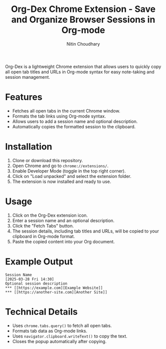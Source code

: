 #+TITLE: Org-Dex Chrome Extension - Save and Organize Browser Sessions in Org-mode
#+AUTHOR: Nitin Choudhary
#+EMAIL: nitin@codery.xyz
#+VERSION: 1.0.0

[[./icons/icon128.png]]

Org-Dex is a lightweight Chrome extension that allows users to quickly copy all open tab titles and URLs in Org-mode syntax for easy note-taking and session management.

* Features
- Fetches all open tabs in the current Chrome window.
- Formats the tab links using Org-mode syntax.
- Allows users to add a session name and optional description.
- Automatically copies the formatted session to the clipboard.

* Installation
1. Clone or download this repository.
2. Open Chrome and go to =chrome://extensions/=.
3. Enable Developer Mode (toggle in the top right corner).
4. Click on "Load unpacked" and select the extension folder.
5. The extension is now installed and ready to use.

* Usage
1. Click on the Org-Dex extension icon.
2. Enter a session name and an optional description.
3. Click the "Fetch Tabs" button.
4. The session details, including tab titles and URLs, will be copied to your clipboard in Org-mode format.
5. Paste the copied content into your Org document.

* Example Output
#+BEGIN_EXAMPLE
Session Name
[2025-03-28 Fri 14:30]
Optional session description
*** [[https://example.com][Example Website]]
*** [[https://another-site.com][Another Site]]
#+END_EXAMPLE

* Technical Details
- Uses =chrome.tabs.query()= to fetch all open tabs.
- Formats tab data as Org-mode links.
- Uses =navigator.clipboard.writeText()= to copy the text.
- Closes the popup automatically after copying.
